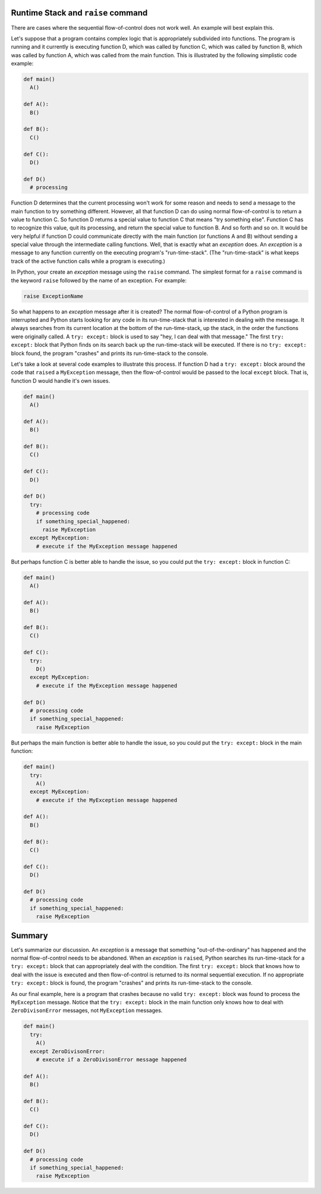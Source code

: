 ..  Copyright (C)  Brad Miller, David Ranum, Jeffrey Elkner, Peter Wentworth, Allen B. Downey, Chris
    Meyers, and Dario Mitchell.  Permission is granted to copy, distribute
    and/or modify this document under the terms of the GNU Free Documentation
    License, Version 1.3 or any later version published by the Free Software
    Foundation; with Invariant Sections being Forward, Prefaces, and
    Contributor List, no Front-Cover Texts, and no Back-Cover Texts.  A copy of
    the license is included in the section entitled "GNU Free Documentation
    License".

.. qnum::
   :prefix: exceptions-2-
   :start: 1

Runtime Stack and ``raise`` command
====================================

There are cases where the sequential flow-of-control does
not work well. An example will best explain this.

Let's suppose that a program contains complex logic that is appropriately
subdivided into functions. The program is running and it currently is executing
function D, which was called by function C, which was called by function B,
which was called by function A, which was called from the main function. This
is illustrated by the following simplistic code example:

.. code-block:: python

  def main()
    A()

  def A():
    B()

  def B():
    C()

  def C():
    D()

  def D()
    # processing

Function D determines that the current processing won't work for some reason
and needs to send a message to the main function to try something different.
However, all that function D can do using normal flow-of-control is to return
a value to function C. So function D returns a special value to function C
that means "try something else". Function C has to recognize this value,
quit its processing, and return the special value to function B. And so forth
and so on. It would be very helpful if function D could communicate directly
with the main function (or functions A and B) without sending a special value
through the intermediate calling functions. Well, that is exactly what an
*exception* does. An *exception* is a message to any function currently on the
executing program's "run-time-stack". (The "run-time-stack" is what keeps track
of the active function calls while a program is executing.)

In Python, your create an *exception* message using the ``raise`` command. The
simplest format for a ``raise`` command is the keyword ``raise`` followed by
the name of an exception. For example:

.. code-block:: Python

  raise ExceptionName

So what happens to an *exception* message after it is created? The normal
flow-of-control of a Python program is interrupted and Python starts looking
for any code in its run-time-stack that is interested in dealing with the
message. It always searches from its current location at the bottom of the
run-time-stack, up the stack, in the order the functions were originally
called. A ``try: except:`` block is used to say "hey,
I can deal with that message." The first ``try: except:`` block that Python
finds on its search back up the run-time-stack will be executed. If there
is no ``try: except:`` block found, the program "crashes" and prints its
run-time-stack to the console.

Let's take a look at several code examples to illustrate this process. If
function D had a ``try: except:`` block around the code that ``raised`` a
``MyException`` message, then the flow-of-control would be passed to the
local ``except`` block. That is, function D would handle it's own issues.

.. code-block:: python

  def main()
    A()

  def A():
    B()

  def B():
    C()

  def C():
    D()

  def D()
    try:
      # processing code
      if something_special_happened:
        raise MyException
    except MyException:
      # execute if the MyException message happened

But perhaps function C is better able to handle the issue, so you could put
the ``try: except:`` block in function C:

.. code-block:: python

  def main()
    A()

  def A():
    B()

  def B():
    C()

  def C():
    try:
      D()
    except MyException:
      # execute if the MyException message happened

  def D()
    # processing code
    if something_special_happened:
      raise MyException

But perhaps the main function is better able to handle the issue, so you
could put the ``try: except:`` block in the main function:

.. code-block:: python

  def main()
    try:
      A()
    except MyException:
      # execute if the MyException message happened

  def A():
    B()

  def B():
    C()

  def C():
    D()

  def D()
    # processing code
    if something_special_happened:
      raise MyException

Summary
=======

Let's summarize our discussion. An *exception* is a message that something
"out-of-the-ordinary" has happened and the normal flow-of-control needs to
be abandoned. When an *exception* is ``raised``, Python searches its run-time-stack
for a ``try: except:`` block that can appropriately deal with the condition.
The first ``try: except:`` block that knows how to deal with the issue is
executed and then flow-of-control is returned to its normal sequential execution.
If no appropriate ``try: except:`` block is found, the program "crashes" and
prints its run-time-stack to the console.

As our final example, here is a program that crashes because no valid
``try: except:`` block was found to process the ``MyException`` message.
Notice that the ``try: except:`` block in the main function only knows how
to deal with ``ZeroDivisonError`` messages, not ``MyException`` messages.

.. code-block:: python

  def main()
    try:
      A()
    except ZeroDivisonError:
      # execute if a ZeroDivisonError message happened

  def A():
    B()

  def B():
    C()

  def C():
    D()

  def D()
    # processing code
    if something_special_happened:
      raise MyException


.. index:: exception, flow-of-control, raise, try: except:


